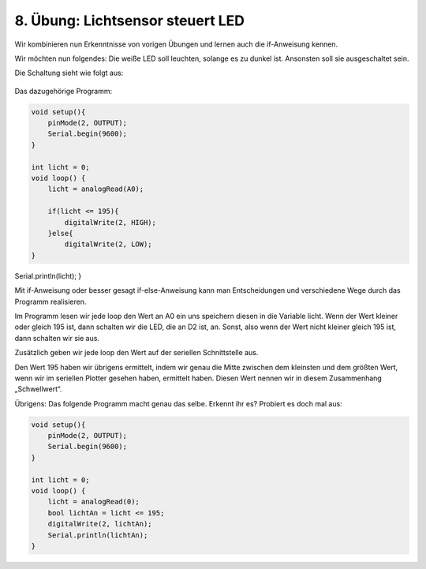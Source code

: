 8. Übung: Lichtsensor steuert LED
#################################

Wir kombinieren nun Erkenntnisse von vorigen Übungen und lernen auch die if-Anweisung kennen.

Wir möchten nun folgendes: Die weiße LED soll leuchten, solange es zu dunkel ist. Ansonsten soll sie ausgeschaltet sein.

Die Schaltung sieht wie folgt aus:

.. figure:: _figures/08-lichtsensor-steuert-led.png

Das dazugehörige Programm:

.. code-block:: cpp

    void setup(){
        pinMode(2, OUTPUT);
        Serial.begin(9600);
    }

    int licht = 0;
    void loop() {
        licht = analogRead(A0);

        if(licht <= 195){
            digitalWrite(2, HIGH);
        }else{
            digitalWrite(2, LOW);
    }

Serial.println(licht);
}

Mit if-Anweisung oder besser gesagt if-else-Anweisung kann man Entscheidungen und verschiedene Wege durch das Programm realisieren.

Im Programm lesen wir jede loop den Wert an A0 ein uns speichern diesen in die Variable licht. Wenn der Wert kleiner oder gleich 195 ist, dann schalten wir die LED, die an D2 ist, an. Sonst, also wenn der Wert nicht kleiner gleich 195 ist, dann schalten wir sie aus.

Zusätzlich geben wir jede loop den Wert auf der seriellen Schnittstelle aus.

Den Wert 195 haben wir übrigens ermittelt, indem wir genau die Mitte zwischen dem kleinsten und dem größten Wert, wenn wir im seriellen Plotter gesehen haben, ermittelt haben. Diesen Wert nennen wir in diesem Zusammenhang „Schwellwert“.

Übrigens: Das folgende Programm macht genau das selbe. Erkennt ihr es? Probiert es doch mal aus:

.. code-block:: cpp

    void setup(){
        pinMode(2, OUTPUT);
        Serial.begin(9600);
    }

    int licht = 0;
    void loop() {
        licht = analogRead(0);
        bool lichtAn = licht <= 195;
        digitalWrite(2, lichtAn);
        Serial.println(lichtAn);
    }
